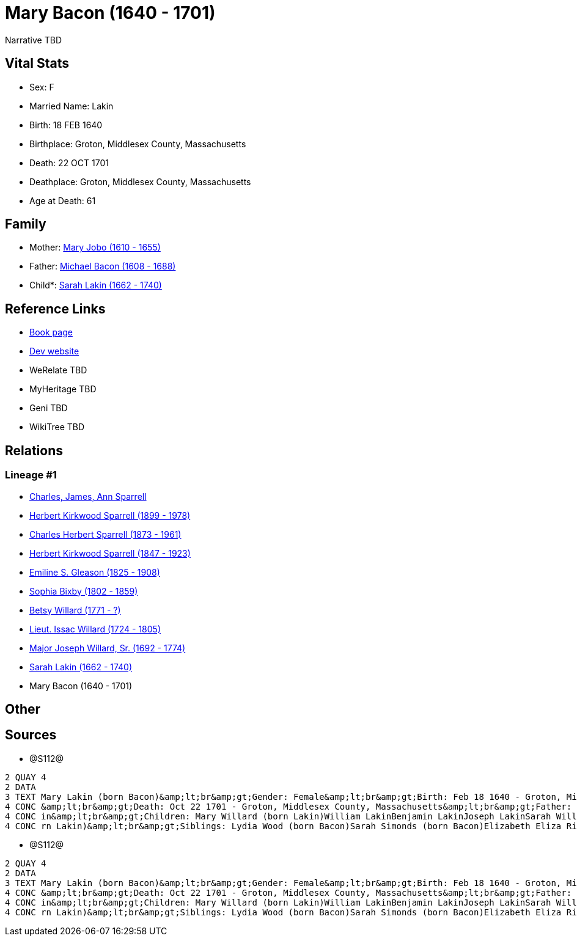 = Mary Bacon (1640 - 1701)

Narrative TBD


== Vital Stats


* Sex: F
* Married Name: Lakin
* Birth: 18 FEB 1640
* Birthplace: Groton, Middlesex County, Massachusetts
* Death: 22 OCT 1701
* Deathplace: Groton, Middlesex County, Massachusetts
* Age at Death: 61


== Family
* Mother: https://github.com/sparrell/cfs_ancestors/blob/main/Vol_02_Ships/V2_C5_Ancestors/gen11/gen11.PPPMMMPPMMM.Mary_Jobo[Mary Jobo (1610 - 1655)]


* Father: https://github.com/sparrell/cfs_ancestors/blob/main/Vol_02_Ships/V2_C5_Ancestors/gen11/gen11.PPPMMMPPMMP.Michael_Bacon[Michael Bacon (1608 - 1688)]

* Child*: https://github.com/sparrell/cfs_ancestors/blob/main/Vol_02_Ships/V2_C5_Ancestors/gen9/gen9.PPPMMMPPM.Sarah_Lakin[Sarah Lakin (1662 - 1740)]



== Reference Links
* https://github.com/sparrell/cfs_ancestors/blob/main/Vol_02_Ships/V2_C5_Ancestors/gen10/gen10.PPPMMMPPMM.Mary_Bacon[Book page]
* https://cfsjksas.gigalixirapp.com/person?p=p1290[Dev website]
* WeRelate TBD
* MyHeritage TBD
* Geni TBD
* WikiTree TBD

== Relations
=== Lineage #1
* https://github.com/spoarrell/cfs_ancestors/tree/main/Vol_02_Ships/V2_C1_Principals/0_intro_principals.adoc[Charles, James, Ann Sparrell]
* https://github.com/sparrell/cfs_ancestors/blob/main/Vol_02_Ships/V2_C5_Ancestors/gen1/gen1.P.Herbert_Kirkwood_Sparrell[Herbert Kirkwood Sparrell (1899 - 1978)]

* https://github.com/sparrell/cfs_ancestors/blob/main/Vol_02_Ships/V2_C5_Ancestors/gen2/gen2.PP.Charles_Herbert_Sparrell[Charles Herbert Sparrell (1873 - 1961)]

* https://github.com/sparrell/cfs_ancestors/blob/main/Vol_02_Ships/V2_C5_Ancestors/gen3/gen3.PPP.Herbert_Kirkwood_Sparrell[Herbert Kirkwood Sparrell (1847 - 1923)]

* https://github.com/sparrell/cfs_ancestors/blob/main/Vol_02_Ships/V2_C5_Ancestors/gen4/gen4.PPPM.Emiline_S_Gleason[Emiline S. Gleason (1825 - 1908)]

* https://github.com/sparrell/cfs_ancestors/blob/main/Vol_02_Ships/V2_C5_Ancestors/gen5/gen5.PPPMM.Sophia_Bixby[Sophia Bixby (1802 - 1859)]

* https://github.com/sparrell/cfs_ancestors/blob/main/Vol_02_Ships/V2_C5_Ancestors/gen6/gen6.PPPMMM.Betsy_Willard[Betsy Willard (1771 - ?)]

* https://github.com/sparrell/cfs_ancestors/blob/main/Vol_02_Ships/V2_C5_Ancestors/gen7/gen7.PPPMMMP.Lieut_Issac_Willard[Lieut. Issac Willard (1724 - 1805)]

* https://github.com/sparrell/cfs_ancestors/blob/main/Vol_02_Ships/V2_C5_Ancestors/gen8/gen8.PPPMMMPP.Major_Joseph_Willard,_Sr[Major Joseph Willard, Sr. (1692 - 1774)]

* https://github.com/sparrell/cfs_ancestors/blob/main/Vol_02_Ships/V2_C5_Ancestors/gen9/gen9.PPPMMMPPM.Sarah_Lakin[Sarah Lakin (1662 - 1740)]

* Mary Bacon (1640 - 1701)


== Other

== Sources
* @S112@
----
2 QUAY 4
2 DATA
3 TEXT Mary Lakin (born Bacon)&amp;lt;br&amp;gt;Gender: Female&amp;lt;br&amp;gt;Birth: Feb 18 1640 - Groton, Middlesex County, Massachusetts&amp;lt;br&amp;gt;Marriage: 1658 - Groton, Middlesex, Massachusetts
4 CONC &amp;lt;br&amp;gt;Death: Oct 22 1701 - Groton, Middlesex County, Massachusetts&amp;lt;br&amp;gt;Father: Michael Bacon&amp;lt;br&amp;gt;Mother: Mary Bacon (born Jobo)&amp;lt;br&amp;gt;Husband: John Lak
4 CONC in&amp;lt;br&amp;gt;Children: Mary Willard (born Lakin)William LakinBenjamin LakinJoseph LakinSarah Willard (born Lakin)Josiah LakinAbigail Parker (born Lakin Laken, Dickson)John LakinLydia Boyden (bo
4 CONC rn Lakin)&amp;lt;br&amp;gt;Siblings: Lydia Wood (born Bacon)Sarah Simonds (born Bacon)Elizabeth Eliza Richardson (born Bacon)Michael Bacon, JrMichael Bacon
----

* @S112@
----
2 QUAY 4
2 DATA
3 TEXT Mary Lakin (born Bacon)&amp;lt;br&amp;gt;Gender: Female&amp;lt;br&amp;gt;Birth: Feb 18 1640 - Groton, Middlesex County, Massachusetts&amp;lt;br&amp;gt;Marriage: 1658 - Groton, Middlesex, Massachusetts
4 CONC &amp;lt;br&amp;gt;Death: Oct 22 1701 - Groton, Middlesex County, Massachusetts&amp;lt;br&amp;gt;Father: Michael Bacon&amp;lt;br&amp;gt;Mother: Mary Bacon (born Jobo)&amp;lt;br&amp;gt;Husband: John Lak
4 CONC in&amp;lt;br&amp;gt;Children: Mary Willard (born Lakin)William LakinBenjamin LakinJoseph LakinSarah Willard (born Lakin)Josiah LakinAbigail Parker (born Lakin Laken, Dickson)John LakinLydia Boyden (bo
4 CONC rn Lakin)&amp;lt;br&amp;gt;Siblings: Lydia Wood (born Bacon)Sarah Simonds (born Bacon)Elizabeth Eliza Richardson (born Bacon)Michael Bacon, JrMichael Bacon
----

